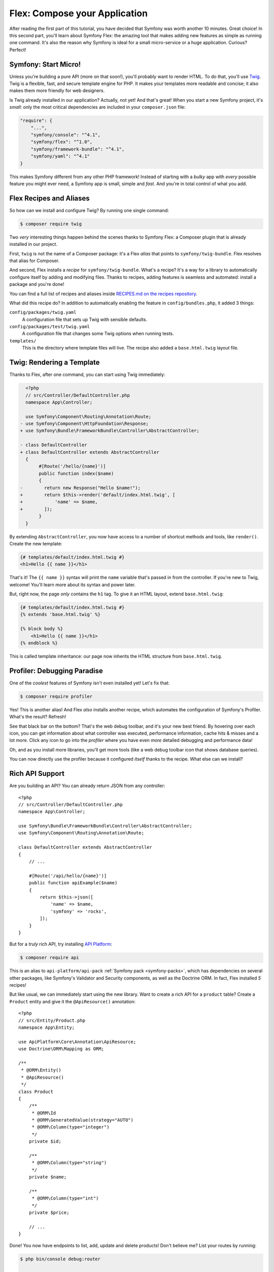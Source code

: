 Flex: Compose your Application
==============================

After reading the first part of this tutorial, you have decided that Symfony was
worth another 10 minutes. Great choice! In this second part, you'll learn about
Symfony Flex: the amazing tool that makes adding new features as simple as running
one command. It's also the reason why Symfony is ideal for a small micro-service
or a huge application. Curious? Perfect!

Symfony: Start Micro!
---------------------

Unless you're building a pure API (more on that soon!), you'll probably want to
render HTML. To do that, you'll use `Twig`_. Twig is a flexible, fast, and secure
template engine for PHP. It makes your templates more readable and concise; it also
makes them more friendly for web designers.

Is Twig already installed in our application? Actually, not yet! And that's great!
When you start a new Symfony project, it's *small*:  only the most critical dependencies
are included in your ``composer.json`` file:

.. code-block:: text

    "require": {
        "...",
        "symfony/console": "^4.1",
        "symfony/flex": "^1.0",
        "symfony/framework-bundle": "^4.1",
        "symfony/yaml": "^4.1"
    }

This makes Symfony different from any other PHP framework! Instead of starting with
a *bulky* app with *every* possible feature you might ever need, a Symfony app is
small, simple and *fast*. And you're in total control of what you add.

Flex Recipes and Aliases
------------------------

So how can we install and configure Twig? By running one single command:

.. code-block:: terminal

    $ composer require twig

Two *very* interesting things happen behind the scenes thanks to Symfony Flex: a
Composer plugin that is already installed in our project.

First, ``twig`` is not the name of a Composer package: it's a Flex *alias* that
points to ``symfony/twig-bundle``. Flex resolves that alias for Composer.

And second, Flex installs a *recipe* for ``symfony/twig-bundle``. What's a recipe?
It's a way for a library to automatically configure itself by adding and modifying
files. Thanks to recipes, adding features is seamless and automated: install a package
and you're done!

You can find a full list of recipes and aliases inside `RECIPES.md on the recipes repository`_.

What did this recipe do? In addition to automatically enabling the feature in
``config/bundles.php``, it added 3 things:

``config/packages/twig.yaml``
    A configuration file that sets up Twig with sensible defaults.

``config/packages/test/twig.yaml``
    A configuration file that changes some Twig options when running tests.

``templates/``
    This is the directory where template files will live. The recipe also added
    a ``base.html.twig`` layout file.

Twig: Rendering a Template
--------------------------

Thanks to Flex, after one command, you can start using Twig immediately:

.. code-block:: diff

      <?php
      // src/Controller/DefaultController.php
      namespace App\Controller;

      use Symfony\Component\Routing\Annotation\Route;
    - use Symfony\Component\HttpFoundation\Response;
    + use Symfony\Bundle\FrameworkBundle\Controller\AbstractController;

    - class DefaultController
    + class DefaultController extends AbstractController
      {
           #[Route('/hello/{name}')]
           public function index($name)
           {
    -        return new Response("Hello $name!");
    +        return $this->render('default/index.html.twig', [
    +            'name' => $name,
    +        ]);
           }
      }

By extending ``AbstractController``, you now have access to a number of shortcut
methods and tools, like ``render()``. Create the new template:

.. code-block:: html+twig

    {# templates/default/index.html.twig #}
    <h1>Hello {{ name }}</h1>

That's it! The ``{{ name }}`` syntax will print the ``name`` variable that's passed
in from the controller. If you're new to Twig, welcome! You'll learn more about
its syntax and power later.

But, right now, the page *only* contains the ``h1`` tag. To give it an HTML layout,
extend ``base.html.twig``:

.. code-block:: html+twig

    {# templates/default/index.html.twig #}
    {% extends 'base.html.twig' %}

    {% block body %}
        <h1>Hello {{ name }}</h1>
    {% endblock %}

This is called template inheritance: our page now inherits the HTML structure from
``base.html.twig``.

Profiler: Debugging Paradise
----------------------------

One of the *coolest* features of Symfony isn't even installed yet! Let's fix that:

.. code-block:: terminal

    $ composer require profiler

Yes! This is another alias! And Flex *also* installs another recipe, which automates
the configuration of Symfony's Profiler. What's the result? Refresh!

See that black bar on the bottom? That's the web debug toolbar, and it's your new
best friend. By hovering over each icon, you can get information about what controller
was executed, performance information, cache hits & misses and a lot more. Click
any icon to go into the *profiler* where you have even *more* detailed debugging
and performance data!

Oh, and as you install more libraries, you'll get more tools (like a web debug toolbar
icon that shows database queries).

You can now directly use the profiler because it configured *itself* thanks to
the recipe. What else can we install?

Rich API Support
----------------

Are you building an API? You can already return JSON from any controller::

    <?php
    // src/Controller/DefaultController.php
    namespace App\Controller;

    use Symfony\Bundle\FrameworkBundle\Controller\AbstractController;
    use Symfony\Component\Routing\Annotation\Route;

    class DefaultController extends AbstractController
    {
        // ...

        #[Route('/api/hello/{name}')]
        public function apiExample($name)
        {
            return $this->json([
                'name' => $name,
                'symfony' => 'rocks',
            ]);
        }
    }

But for a *truly* rich API, try installing `API Platform`_:

.. code-block:: terminal

    $ composer require api

This is an alias to ``api-platform/api-pack`` :ref:`Symfony pack <symfony-packs>`,
which has dependencies on several other packages, like Symfony's Validator and
Security components, as well as the Doctrine ORM. In fact, Flex installed *5* recipes!

But like usual, we can immediately start using the new library. Want to create a
rich API for a ``product`` table? Create a ``Product`` entity and give it the
``@ApiResource()`` annotation::

    <?php
    // src/Entity/Product.php
    namespace App\Entity;

    use ApiPlatform\Core\Annotation\ApiResource;
    use Doctrine\ORM\Mapping as ORM;

    /**
     * @ORM\Entity()
     * @ApiResource()
     */
    class Product
    {
        /**
         * @ORM\Id
         * @ORM\GeneratedValue(strategy="AUTO")
         * @ORM\Column(type="integer")
         */
        private $id;

        /**
         * @ORM\Column(type="string")
         */
        private $name;

        /**
         * @ORM\Column(type="int")
         */
        private $price;

        // ...
    }

Done! You now have endpoints to list, add, update and delete products! Don't believe
me? List your routes by running:

.. code-block:: terminal

    $ php bin/console debug:router

    ------------------------------ -------- -------------------------------------
     Name                           Method   Path
    ------------------------------ -------- -------------------------------------
     api_products_get_collection    GET      /api/products.{_format}
     api_products_post_collection   POST     /api/products.{_format}
     api_products_get_item          GET      /api/products/{id}.{_format}
     api_products_put_item          PUT      /api/products/{id}.{_format}
     api_products_delete_item       DELETE   /api/products/{id}.{_format}
     ...
    ------------------------------ -------- -------------------------------------

.. _ easily-remove-recipes:

Removing Recipes
----------------

Not convinced yet? No problem: remove the library:

.. code-block:: terminal

    $ composer remove api

Flex will *uninstall* the recipes: removing files and undoing changes to put your
app back in its original state. Experiment without worry.

More Features, Architecture and Speed
-------------------------------------

I hope you're as excited about Flex as I am! But we still have *one* more chapter,
and it's the most important yet. I want to show you how Symfony empowers you to quickly
build features *without* sacrificing code quality or performance. It's all about
the service container, and it's Symfony's super power. Read on: about :doc:`/quick_tour/the_architecture`.

.. _`RECIPES.md on the recipes repository`: https://github.com/symfony/recipes/blob/flex/main/RECIPES.md
.. _`API Platform`: https://api-platform.com/
.. _`Twig`: https://twig.symfony.com/
